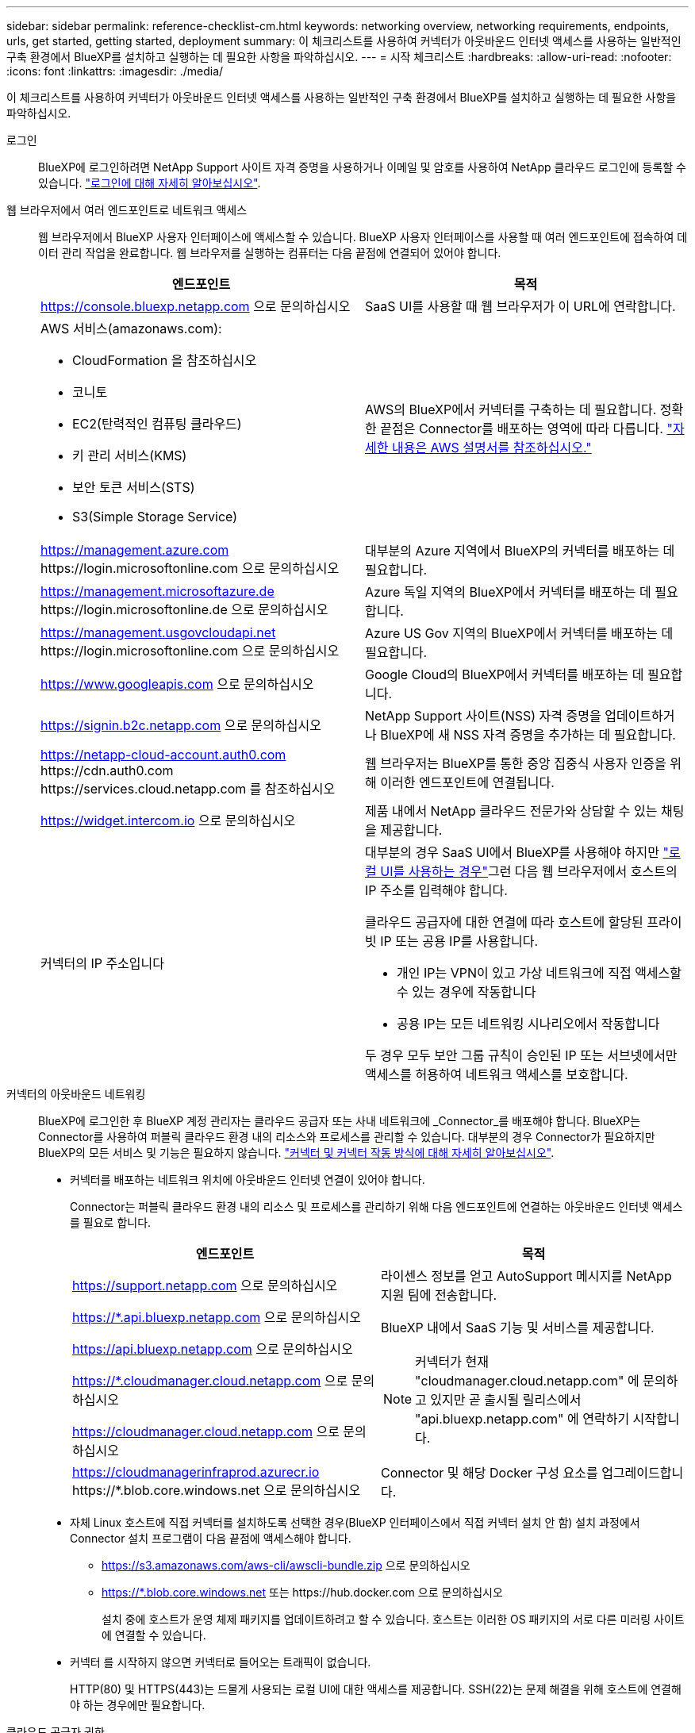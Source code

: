 ---
sidebar: sidebar 
permalink: reference-checklist-cm.html 
keywords: networking overview, networking requirements, endpoints, urls, get started, getting started, deployment 
summary: 이 체크리스트를 사용하여 커넥터가 아웃바운드 인터넷 액세스를 사용하는 일반적인 구축 환경에서 BlueXP를 설치하고 실행하는 데 필요한 사항을 파악하십시오. 
---
= 시작 체크리스트
:hardbreaks:
:allow-uri-read: 
:nofooter: 
:icons: font
:linkattrs: 
:imagesdir: ./media/


[role="lead"]
이 체크리스트를 사용하여 커넥터가 아웃바운드 인터넷 액세스를 사용하는 일반적인 구축 환경에서 BlueXP를 설치하고 실행하는 데 필요한 사항을 파악하십시오.

로그인:: BlueXP에 로그인하려면 NetApp Support 사이트 자격 증명을 사용하거나 이메일 및 암호를 사용하여 NetApp 클라우드 로그인에 등록할 수 있습니다. link:task-logging-in.html["로그인에 대해 자세히 알아보십시오"].
웹 브라우저에서 여러 엔드포인트로 네트워크 액세스:: 웹 브라우저에서 BlueXP 사용자 인터페이스에 액세스할 수 있습니다. BlueXP 사용자 인터페이스를 사용할 때 여러 엔드포인트에 접속하여 데이터 관리 작업을 완료합니다. 웹 브라우저를 실행하는 컴퓨터는 다음 끝점에 연결되어 있어야 합니다.
+
--
[cols="2*"]
|===
| 엔드포인트 | 목적 


| https://console.bluexp.netapp.com 으로 문의하십시오 | SaaS UI를 사용할 때 웹 브라우저가 이 URL에 연락합니다. 


 a| 
AWS 서비스(amazonaws.com):

* CloudFormation 을 참조하십시오
* 코니토
* EC2(탄력적인 컴퓨팅 클라우드)
* 키 관리 서비스(KMS)
* 보안 토큰 서비스(STS)
* S3(Simple Storage Service)

| AWS의 BlueXP에서 커넥터를 구축하는 데 필요합니다. 정확한 끝점은 Connector를 배포하는 영역에 따라 다릅니다. https://docs.aws.amazon.com/general/latest/gr/rande.html["자세한 내용은 AWS 설명서를 참조하십시오."^] 


| https://management.azure.com \https://login.microsoftonline.com 으로 문의하십시오 | 대부분의 Azure 지역에서 BlueXP의 커넥터를 배포하는 데 필요합니다. 


| https://management.microsoftazure.de \https://login.microsoftonline.de 으로 문의하십시오 | Azure 독일 지역의 BlueXP에서 커넥터를 배포하는 데 필요합니다. 


| https://management.usgovcloudapi.net \https://login.microsoftonline.com 으로 문의하십시오 | Azure US Gov 지역의 BlueXP에서 커넥터를 배포하는 데 필요합니다. 


| https://www.googleapis.com 으로 문의하십시오 | Google Cloud의 BlueXP에서 커넥터를 배포하는 데 필요합니다. 


| https://signin.b2c.netapp.com 으로 문의하십시오 | NetApp Support 사이트(NSS) 자격 증명을 업데이트하거나 BlueXP에 새 NSS 자격 증명을 추가하는 데 필요합니다. 


| https://netapp-cloud-account.auth0.com \https://cdn.auth0.com \https://services.cloud.netapp.com 를 참조하십시오 | 웹 브라우저는 BlueXP를 통한 중앙 집중식 사용자 인증을 위해 이러한 엔드포인트에 연결됩니다. 


| https://widget.intercom.io 으로 문의하십시오 | 제품 내에서 NetApp 클라우드 전문가와 상담할 수 있는 채팅을 제공합니다. 


| 커넥터의 IP 주소입니다  a| 
대부분의 경우 SaaS UI에서 BlueXP를 사용해야 하지만 link:concept-connectors.html#the-local-user-interface["로컬 UI를 사용하는 경우"]그런 다음 웹 브라우저에서 호스트의 IP 주소를 입력해야 합니다.

클라우드 공급자에 대한 연결에 따라 호스트에 할당된 프라이빗 IP 또는 공용 IP를 사용합니다.

* 개인 IP는 VPN이 있고 가상 네트워크에 직접 액세스할 수 있는 경우에 작동합니다
* 공용 IP는 모든 네트워킹 시나리오에서 작동합니다


두 경우 모두 보안 그룹 규칙이 승인된 IP 또는 서브넷에서만 액세스를 허용하여 네트워크 액세스를 보호합니다.

|===
--
커넥터의 아웃바운드 네트워킹:: BlueXP에 로그인한 후 BlueXP 계정 관리자는 클라우드 공급자 또는 사내 네트워크에 _Connector_를 배포해야 합니다. BlueXP는 Connector를 사용하여 퍼블릭 클라우드 환경 내의 리소스와 프로세스를 관리할 수 있습니다. 대부분의 경우 Connector가 필요하지만 BlueXP의 모든 서비스 및 기능은 필요하지 않습니다. link:concept-connectors.html["커넥터 및 커넥터 작동 방식에 대해 자세히 알아보십시오"].
+
--
* 커넥터를 배포하는 네트워크 위치에 아웃바운드 인터넷 연결이 있어야 합니다.
+
Connector는 퍼블릭 클라우드 환경 내의 리소스 및 프로세스를 관리하기 위해 다음 엔드포인트에 연결하는 아웃바운드 인터넷 액세스를 필요로 합니다.

+
[cols="2*"]
|===
| 엔드포인트 | 목적 


| https://support.netapp.com 으로 문의하십시오 | 라이센스 정보를 얻고 AutoSupport 메시지를 NetApp 지원 팀에 전송합니다. 


 a| 
https://*.api.bluexp.netapp.com 으로 문의하십시오

https://api.bluexp.netapp.com 으로 문의하십시오

https://*.cloudmanager.cloud.netapp.com 으로 문의하십시오

https://cloudmanager.cloud.netapp.com 으로 문의하십시오
 a| 
BlueXP 내에서 SaaS 기능 및 서비스를 제공합니다.


NOTE: 커넥터가 현재 "cloudmanager.cloud.netapp.com" 에 문의하고 있지만 곧 출시될 릴리스에서 "api.bluexp.netapp.com" 에 연락하기 시작합니다.



| https://cloudmanagerinfraprod.azurecr.io \https://*.blob.core.windows.net 으로 문의하십시오 | Connector 및 해당 Docker 구성 요소를 업그레이드합니다. 
|===
* 자체 Linux 호스트에 직접 커넥터를 설치하도록 선택한 경우(BlueXP 인터페이스에서 직접 커넥터 설치 안 함) 설치 과정에서 Connector 설치 프로그램이 다음 끝점에 액세스해야 합니다.
+
** https://s3.amazonaws.com/aws-cli/awscli-bundle.zip 으로 문의하십시오
** https://*.blob.core.windows.net 또는 \https://hub.docker.com 으로 문의하십시오
+
설치 중에 호스트가 운영 체제 패키지를 업데이트하려고 할 수 있습니다. 호스트는 이러한 OS 패키지의 서로 다른 미러링 사이트에 연결할 수 있습니다.



* 커넥터 를 시작하지 않으면 커넥터로 들어오는 트래픽이 없습니다.
+
HTTP(80) 및 HTTPS(443)는 드물게 사용되는 로컬 UI에 대한 액세스를 제공합니다. SSH(22)는 문제 해결을 위해 호스트에 연결해야 하는 경우에만 필요합니다.



--
클라우드 공급자 권한:: BlueXP에서 직접 클라우드 공급자에 Connector를 배포할 수 있는 권한이 있는 계정이 필요합니다.
+
--

NOTE: 커넥터를 작성하는 다른 방법이 있습니다. 에서 커넥터를 작성할 수 있습니다 link:task-launching-aws-mktp.html["AWS 마켓플레이스 를 참조하십시오"], link:task-launching-azure-mktp.html["Azure 마켓플레이스 를 참조하십시오"]또는 직접 할 수 있습니다 link:task-installing-linux.html["소프트웨어를 수동으로 설치합니다"].

[cols="15,55,30"]
|===
| 위치 | 높은 수준의 단계 | 세부 단계 


| 설치하고  a| 
. AWS에서 IAM 정책을 생성하는 데 필요한 권한이 포함된 JSON 파일을 사용하십시오.
. IAM 역할 또는 IAM 사용자에 정책을 연결합니다.
. Connector를 생성할 때 BlueXP에 IAM 역할의 ARN 또는 AWS 액세스 키와 IAM 사용자를 위한 비밀 키를 제공합니다.

| link:task-creating-connectors-aws.html["자세한 단계를 보려면 여기를 클릭하십시오"]. 


| Azure를 지원합니다  a| 
. Azure에서 사용자 지정 역할을 만드는 데 필요한 권한이 포함된 JSON 파일을 사용합니다.
. BlueXP에서 커넥터를 생성할 사용자에게 역할을 할당합니다.
. Connector를 만들 때 필요한 권한이 있는 Microsoft 계정(Microsoft가 소유하고 호스팅하는 로그인 프롬프트)으로 로그인합니다.

| link:task-creating-connectors-azure.html["자세한 단계를 보려면 여기를 클릭하십시오"]. 


| Google 클라우드  a| 
. Google Cloud에서 사용자 지정 역할을 생성하는 데 필요한 권한이 포함된 YAML 파일을 사용합니다.
. BlueXP에서 커넥터를 생성할 사용자에게 해당 역할을 연결합니다.
. Cloud Volumes ONTAP를 사용하려는 경우 필요한 권한이 있는 서비스 계정을 설정합니다.
. Google Cloud API를 활성화합니다.
. Connector를 만들 때 필요한 권한이 있는 Google 계정으로 로그인합니다(로그인 프롬프트는 Google에서 소유 및 호스팅).

| link:task-creating-connectors-gcp.html["자세한 단계를 보려면 여기를 클릭하십시오"]. 
|===
--
개별 서비스를 위한 네트워킹:: 설치가 완료되면 BlueXP에서 제공하는 서비스를 사용할 수 있습니다. 각 서비스에는 고유한 네트워킹 요구 사항이 있습니다. 자세한 내용은 다음 페이지를 참조하십시오.
+
--
* https://docs.netapp.com/us-en/cloud-manager-cloud-volumes-ontap/reference-networking-aws.html["AWS 환경을 위한 Cloud Volumes ONTAP"^]
* https://docs.netapp.com/us-en/cloud-manager-cloud-volumes-ontap/reference-networking-azure.html["Azure용 Cloud Volumes ONTAP"^]
* https://docs.netapp.com/us-en/cloud-manager-cloud-volumes-ontap/reference-networking-gcp.html["GCP용 Cloud Volumes ONTAP"^]
* https://docs.netapp.com/us-en/cloud-manager-replication/task-replicating-data.html["ONTAP 시스템 간 데이터 복제"^]
* https://docs.netapp.com/us-en/cloud-manager-data-sense/index.html["클라우드 데이터 센스를 구축하는 중입니다"^]
* https://docs.netapp.com/us-en/cloud-manager-ontap-onprem/task-discovering-ontap.html["온프레미스 ONTAP 클러스터"^]
* https://docs.netapp.com/us-en/cloud-manager-tiering/index.html["클라우드 계층화"^]
* https://docs.netapp.com/us-en/cloud-manager-backup-restore/index.html["클라우드 백업"^]


--

